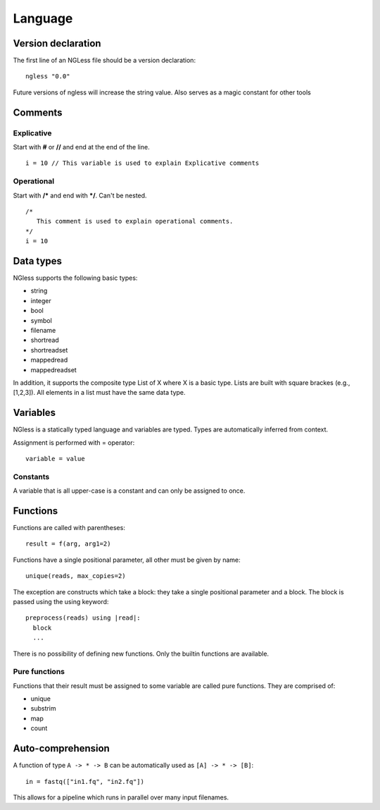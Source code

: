 .. _Language:

==============
Language
==============

Version declaration
-------------------
The first line of an NGLess file should be a version declaration:
::
 ngless "0.0"

Future versions of ngless will increase the string value. Also serves as a magic constant for other tools

Comments
-------------------

Explicative
~~~~~~~~~~~~

Start with **#** or **//** and end at the end of the line.
::
  i = 10 // This variable is used to explain Explicative comments

Operational
~~~~~~~~~~~~~

Start with **/*** and end with ***/**. Can't be nested.
::
  /*
     This comment is used to explain operational comments.
  */
  i = 10

Data types
-------------------

NGless supports the following basic types:

- string
- integer
- bool
- symbol
- filename
- shortread
- shortreadset
- mappedread
- mappedreadset

In addition, it supports the composite type List of X where X is a basic type. Lists are built
with square brackes (e.g., [1,2,3]). All elements in a list must have the same data type.

Variables
-------------------
NGless is a statically typed language and variables are typed. Types are automatically inferred from context.

Assignment is performed with = operator:
::
 variable = value


Constants
~~~~~~~~~~~~~~~~~~~

A variable that is all upper-case is a constant and can only be assigned to once.

Functions
-------------------

Functions are called with parentheses:
::
  result = f(arg, arg1=2)

Functions have a single positional parameter, all other must be given by name:
::
  unique(reads, max_copies=2)

The exception are constructs which take a block: they take a single positional parameter and a block. The block is passed using the using keyword:
::
  preprocess(reads) using |read|:
    block
    ...
    
There is no possibility of defining new functions. Only the builtin functions are available.

Pure functions
~~~~~~~~~~~~~~~~~~~~

Functions that their result must be assigned to some variable are called pure functions. They are comprised of:

- unique
- substrim
- map
- count


Auto-comprehension
-------------------

A function of type ``A -> * -> B`` can be automatically used as ``[A] -> * ->
[B]``::

    in = fastq(["in1.fq", "in2.fq"])

This allows for a pipeline which runs in parallel over many input filenames.
